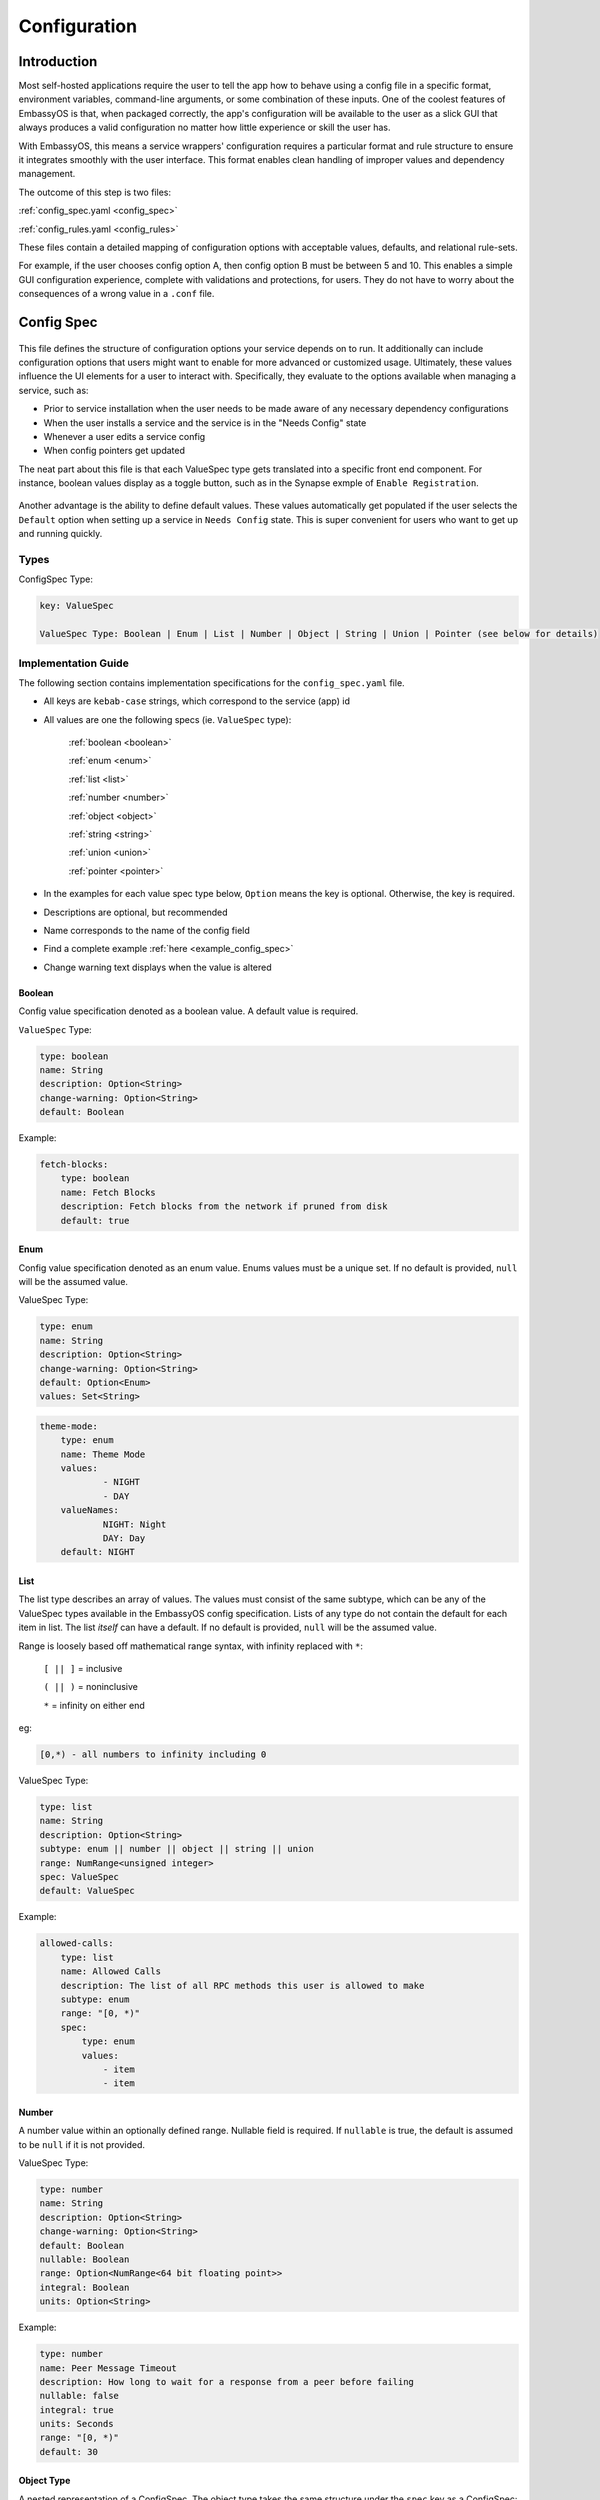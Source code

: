 .. _configuration:

=============
Configuration
=============

Introduction
============

Most self-hosted applications require the user to tell the app how to behave using a config file in a specific format, environment variables, command-line arguments, or some combination of these inputs. One of the coolest features of EmbassyOS is that, when packaged correctly, the app's configuration will be available to the user as a slick GUI that always produces a valid configuration no matter how little experience or skill the user has.

With EmbassyOS, this means a service wrappers' configuration requires a particular format and rule structure to ensure it integrates smoothly with the user interface. This format enables clean handling of improper values and dependency management.

The outcome of this step is two files:

:ref:`config_spec.yaml <config_spec>`

:ref:`config_rules.yaml <config_rules>`

These files contain a detailed mapping of configuration options with acceptable values, defaults, and relational rule-sets.

For example, if the user chooses config option A, then config option B must be between 5 and 10. This enables a simple GUI configuration experience, complete with validations and protections, for users. They do not have to worry about the consequences of a wrong value in a ``.conf`` file.

.. _config_spec:

Config Spec
===========

.. figure:: /_static/images/services/service5.png
  :width: 80%
  :alt: Synapse Config

This file defines the structure of configuration options your service depends on to run. It additionally can include configuration options that users might want to enable for more advanced or customized usage. Ultimately, these values influence the UI elements for a user to interact with. Specifically, they evaluate to the options available when managing a service, such as:

- Prior to service installation when the user needs to be made aware of any necessary dependency configurations
- When the user installs a service and the service is in the "Needs Config" state
- Whenever a user edits a service config
- When config pointers get updated

The neat part about this file is that each ValueSpec type gets translated into a specific front end component. For instance, boolean values display as a toggle button, such as in the Synapse exmple of ``Enable Registration``.

.. figure:: /_static/images/services/synapseconfig.png
  :width: 80%
  :alt: Example boolean toggle

Another advantage is the ability to define default values. These values automatically get populated if the user selects the ``Default`` option when setting up a service in ``Needs Config`` state. This is super convenient for users who want to get up and running quickly.

Types
-----

ConfigSpec Type:

.. code::

    key: ValueSpec

    ValueSpec Type: Boolean | Enum | List | Number | Object | String | Union | Pointer (see below for details)

Implementation Guide
--------------------

The following section contains implementation specifications for the ``config_spec.yaml`` file.

- All keys are ``kebab-case`` strings, which correspond to the service (app) id
- All values are one the following specs (ie. ``ValueSpec`` type):

    :ref:`boolean <boolean>`

    :ref:`enum <enum>`

    :ref:`list <list>`

    :ref:`number <number>`

    :ref:`object <object>`

    :ref:`string <string>`

    :ref:`union <union>`

    :ref:`pointer <pointer>`

- In the examples for each value spec type below, ``Option`` means the key is optional. Otherwise, the key is required.
- Descriptions are optional, but recommended
- Name corresponds to the name of the config field
- Find a complete example :ref:`here <example_config_spec>`
- Change warning text displays when the value is altered

.. _boolean:

Boolean
.......

Config value specification denoted as a boolean value. A default value is required.

``ValueSpec`` Type:

.. code::

    type: boolean
    name: String
    description: Option<String>
    change-warning: Option<String>
    default: Boolean

Example:

.. code:: yaml

    fetch-blocks:
        type: boolean
        name: Fetch Blocks
        description: Fetch blocks from the network if pruned from disk
        default: true

.. _enum:

Enum
....

Config value specification denoted as an enum value. Enums values must be a unique set. If no default is provided, ``null`` will be the assumed value.

ValueSpec Type:

.. code::

    type: enum
    name: String
    description: Option<String>
    change-warning: Option<String>
    default: Option<Enum>
    values: Set<String>

.. code:: yaml

    theme-mode:
        type: enum
        name: Theme Mode
        values:
                - NIGHT
                - DAY
        valueNames:
                NIGHT: Night
                DAY: Day
        default: NIGHT

.. _list:

List
....

The list type describes an array of values. The values must consist of the same subtype, which can be any of the ValueSpec types available in the EmbassyOS config specification.
Lists of any type do not contain the default for each item in list. The list *itself* can have a default. If no default is provided, ``null`` will be the assumed value.

Range is loosely based off mathematical range syntax, with infinity replaced with ``*``:

    ``[ || ]`` = inclusive

    ``( || )`` = noninclusive

    ``*`` = infinity on either end

eg:

.. code::

    [0,*) - all numbers to infinity including 0

ValueSpec Type:

.. code::

    type: list
    name: String
    description: Option<String>
    subtype: enum || number || object || string || union
    range: NumRange<unsigned integer>
    spec: ValueSpec
    default: ValueSpec

Example:

.. code:: yaml

    allowed-calls:
        type: list
        name: Allowed Calls
        description: The list of all RPC methods this user is allowed to make
        subtype: enum
        range: "[0, *)"
        spec:
            type: enum
            values:
                - item
                - item


.. _number:

Number
......

A number value within an optionally defined range. Nullable field is required. If ``nullable`` is true, the default is assumed to be ``null`` if it is not provided.

ValueSpec Type:

.. code::

    type: number
    name: String
    description: Option<String>
    change-warning: Option<String>
    default: Boolean
    nullable: Boolean
    range: Option<NumRange<64 bit floating point>>
    integral: Boolean
    units: Option<String>

Example:

.. code:: yaml

    type: number
    name: Peer Message Timeout
    description: How long to wait for a response from a peer before failing
    nullable: false
    integral: true
    units: Seconds
    range: "[0, *)"
    default: 30

.. _object:

Object Type
...........

A nested representation of a ConfigSpec. The object type takes the same structure under the ``spec`` key as a ConfigSpec: a key indicates the field name, and the value denotes the ValueSpec type for that field.

There is no default option for the object type. Rather, the option ``null-by-default`` should be used to indicate the default as ``null``. If null by default is true, nullable must be true. If null by default is false, nullable could be either.

``unique-by`` indicates whether duplicates can be permitted in the list.

ValueSpec Type:

.. code::

    type: object
    name: String
    description: Option<String>
    change-warning: Option<String>
    nullable: Boolean
    null-by-default: Boolean
    display-as: Option<String>
    unique-by: UniqueBy
    spec: ConfigSpec

    type UniqueBy = null | string | { any: UniqueBy[] } | { all: UniqueBy[] }

Example:

.. code:: yaml

    type: object
    name: Advanced
    description: Advanced settings for Bitcoin Proxy
    nullable: false
    spec:
        tor-only:
            type: boolean
            name: Only Tor Peers
            description: Use Tor for all peer connections
            default: false
        peer-timeout:
            type: number
            name: Peer Message Timeout
            description: How long to wait for a response from a peer before failing
            nullable: false
            integral: true
            units: Seconds
            range: "[0, *)"
            default: 30
        max-peer-age:
            type: number
            name: Maximum Peer Age
            description: How long to wait before refreshing the peer list
            nullable: false
            integral: true
            units: Seconds
            range: "[0, *)"
            default: 300
        max-peer-concurrency:
            type: number
            name: Maximum Peer Concurrency
            description: How many peers to reach out to concurrently for block data
            nullable: true
            integral: true
            range: "[1, *)"
            default: 1

.. _string:

String
......

There are various options for string values. They can optionally be marked as copyable or masked, such as for passwords, which will reflect the UI element display. A pattern, expressed in regex, can be denoted. If it exists, this field requires both the pattern type (ie. Regex) and pattern description (ie. an explanation of the pattern requirements).

If the default type is ``Entropy``, the charset can optionally specify an inclusive ranged character set (ie. "a-f,0-9").

ValueSpec Type:

.. code::

    type: string
    name: String
    description: Option<String>
    change-warning: Option<String>
    copyable: Option<boolean>
    masked: Option<boolean>
    nullable: Boolean
    default: String | Entropy
    pattern: Option<Regex>
    pattern-description: Option<String>

Entropy Type:

.. code::

    charset: Option<String>
    len: integer

Examples:

.. code::

    color:
        type: string
        name: Color
        description: Color value for the Lightning Network
        nullable: false
        pattern: "[0-9a-fA-F]{6}"
        patternDescription: |
                Must be a valid 6 digit hexadecimal RGB value. The first two digits are red, middle two are green and final two are
                blue
        default:
                charset: "a-f,0-9"
                len: 6

    password:
        type: string
        name: Password
        description: The password for the RPC User
        nullable: false
        copyable: true
        masked: true
        default:
            charset: "a-z,A-Z,0-9"
            len: 22

.. _pointer:

Pointer
.......

The pointer type *points* to a config value on another service installed on EmbassyOS (ie. app subtype) or to the EmbassyOS system (ie. system subtype). When pointing to another service, the ``index`` field indicates the path to the desired config variable.

ValueSpec Type:

.. code::

    type: pointer
    name: String
    description: Option<String>
    change-warning: Option<String>
    subtype: app | system
    package-id: String (*always* kebab case)
    target: AppPointerSpecVariants | SystemPointerSpecVariants
    index: Option<String> (dependent on target being AppPointerSpecVariants)

    AppPointerSpecVariants = TorAddress | TorKey | Config
    SystemPointerSpecVariants = HostIp

Example:

.. code::

    user:
        type: pointer
        name: RPC Username
        description: The username for the RPC user for Bitcoin Core
        subtype: app
        package-id: bitcoind
        target: config
        index: "rpc.username"

.. _union:

Union
.....

This type describes a necessary dependency. Multiple variants can be expressed to enable the user the option to connect to another service (internal dependency) or outside source (external dependency).

For example, the Bitcoin Proxy service is united with an instance of Bitcoin. Three variants are defined: internal, external, and a quick connect. In this case, internal refers to the Bitcoin Core instance running on EmbassyOS, and defines the RPC credentials necessary for connecting; external refers to a Bitcoin Core node running on a different device, and defines the RPC credentials necessary for connecting; quick connect refers to yet another method of connecting to a Bitcoin Core node, optimized for convenience.

Default is required and corresponds to one of the variants.

``Tag`` is the key that will be rendered on the UI element.

ValueSpec Type;

.. code::

    type: union
    name: String
    description: Option<String>
    change-warning: Option<String>
    default: Boolean
    tag: Tag
    variants: Map<String, ConfigSpec>
    display-as: Option<String>
    unique-by: any | all | exactly | notUnique

Tag Type:

.. code::

    id: String
    name: String
    description: Option<String>
    variant-names: Map<String, String>

.. _example_config_spec:

Example:

.. code:: yaml

    bitcoind:
        type: union
        name: Bitcoin Core
        description: The Bitcoin Core node to connect to
        tag:
            id: type
            name: Type
            description: |
            - Internal: The Bitcoin Core service installed to your Embassy
            - External: A Bitcoin Core node running on a different device
            - Quick Connect: A Quick Connect URL for an unpruned Bitcoin Core node
            variant-names:
            internal: Internal
            external: External
            quick-connect: Quick Connect
        default: internal
        variants:
            internal:
                user:
                    type: pointer
                    name: RPC Username
                    description: The username for the RPC user for Bitcoin Core
                    subtype: app
                    app-id: bitcoind
                    target: config
                    index: "rpc.username"
                password:
                    type: pointer
                    name: RPC Password
                    description: The password for the RPC user for Bitcoin Core
                    subtype: app
                    app-id: bitcoind
                    target: config
                    index: "rpc.password"
            external:
                addressext:
                    type: string
                    name: Public Address
                    description: The public address of your Bitcoin Core RPC server
                    nullable: false
                userext:
                    type: string
                    name: RPC Username
                    description: The username for the RPC user on your Bitcoin Core RPC server
                    nullable: false
                passwordext:
                    type: string
                    name: RPC Password
                    description: The password for the RPC user on your Bitcoin Core RPC server
                    nullable: false
            quick-connect:
                quick-connect-url:
                    type: string
                    name: Quick Connect URL
                    description: The Quick Connect URL for your Bitcoin Core RPC server
                    nullable: false
                    pattern: 'btcstandup://[^:]*:[^@]*@[a-zA-Z0-9.-]+:[0-9]+(/(\?(label=.+)?)?)?'
                    patternDescription: Must be a valid Quick Connect URL. For help, check out https://github.com/BlockchainCommons/Gordian/blob/master/Docs/Quick-Connect-API.md


.. _config_rules:

Config Rules
============

This file defines the configuration rules, or the rule-set that defines dependencies between config variables. In practice, config rules are for auto-configuring self dependencies. Self dependencies are internal dependencies of a service, such as if the setting of one config variable informs the option of another setting. These "dependencies" are configured as rules.

A rule is a boolean expression that we demand to be true. It is not true if the expression fails the rule parser.

They follow the `Backus–Naur <https://en.wikipedia.org/wiki/Backus%E2%80%93Naur_form>`_ meta-syntax for writing rules.

Rules are composed of two main concepts:

* Variables - accessor into a configuration
* Terms - either a variable or type literal (ie. a boolean term is a boolean variable, a boolean expression, or a comparison operation between numbers or strings)

Variables can be booleans, numbers, or strings, and have a different syntax depending on the type. These type annotations check your config rules against your config spec and throw an error if invalid.

- ``?`` - Casts to boolean value. If the value is not a boolean, this notes whether or not the value is null.
- ``#`` - Treat the value as a number. If it is not a number, the value will be parsed as NaN. String numbers are not currently supported.
- ``'`` - Cast the value into a string. Applies to any value except for an object or a list.
- ``!`` - Equals not.

.. note::
    Config rules are processed in order.

If application does not satisfy a rule, a set of suggestions should be provided. These suggestions are in the form of the operation to preform:

    - ``Set`` - set the value

    - ``Push`` - add to the value (such as to a list)

    - ``Delete`` - delete the value

.. code:: typescript

    enum SuggestionVariant = Set | Delete | Push

    interface Set {
        var: String, // fully qualified path without typecast
        // one of the following three variants are required
        to: Option<String> // a string expression, use when tying another config value
        to-value: Option<String>
        to-entropy: Option<{
            charset: String (eg. 'a-z,A-Z,0-9')
            len: Number
        }>
    }

    interface Delete {
        src: String, // path to key - removes if in a list
    }

    interface Push {
        to: String,
        value: String, // string literal of value to be set
    }

Set Examples:

.. code:: yaml

    - SET:
        # the key in config you want to set
        var: 'users.[first(item => ''item.name = "c-lightning")].password'
        # the value in config that you will set
        to-entropy:
            charset: "a-z,A-Z,0-9"
            len: 22

    - SET:
        var: 'users.[first(item => ''item.name = "c-lightning")].fetch-blocks'
        to-value: true


Push Examples:

.. code:: yaml

    - PUSH:
        to: "users"
        value:
            name: c-lightning
            allowed-calls: []

    - PUSH:
        to: 'users.[first(item => ''item.name = "c-lightning")].allowed-calls'
        value: "getnetworkinfo"

Full example from `c-lightning manifest <https://github.com/Start9Labs/c-lightning-wrapper/blob/master/manifest.yaml>`_:

.. code:: yaml

    config:
        - rule: '''users.*.name = "c-lightning"'
        description: 'Must have an RPC user named "c-lightning"'
        suggestions:
            - PUSH:
                to: "users"
                value:
                    name: c-lightning
                    allowed-calls: []
            - SET:
                var: 'users.[first(item => ''item.name = "c-lightning")].password'
                to-entropy:
                    charset: "a-z,A-Z,0-9"
                    len: 22

.. role:: raw-html(raw)
    :format: html

:raw-html:`<br />`
